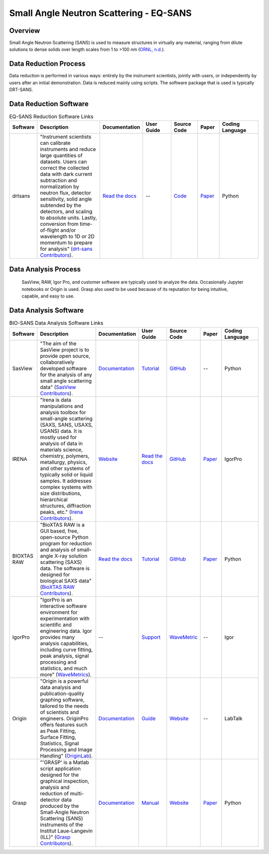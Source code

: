 Small Angle Neutron Scattering - EQ-SANS
==================================

.. _eqsans:

Overview
-----------------------------------
Small Angle Neutron Scattering (SANS) is used to 
measure structures in virtually any material, ranging 
from dilute solutions to dense solids over length scales 
from 1 to >100 nm  (`ORNL, n.d. <https://neutrons.ornl.gov/suites/small-angle-neutron-scattering>`_).

Data Reduction Process
-----------------------------------
Data reduction is performed in various ways: entirely by the instrument
scientists, jointly with users, or independently by users after an initial demonstration.
Data is reduced mainly using scripts. The software package that is used is
typically DRT-SANS.

Data Reduction Software
-----------------------------------

.. list-table:: EQ-SANS Reduction Software Links
   :widths:  8 25 13 11 10 8 15
   :header-rows: 1

   * - Software
     - Description
     - Documentation
     - User Guide
     - Source Code
     - Paper
     - Coding Language
   * - drtsans
     - "Instrument scientists can calibrate instruments and reduce large quantities of datasets. Users can correct the collected data with dark current subtraction and normalization by neutron flux, detector sensitivity, solid angle subtended by the detectors, and scaling to absolute units. Lastly, conversion from time-of-flight and/or wavelength to 1D or 2D momentum to prepare for analysis" (`drt-sans Contributors <https://www.osti.gov/biblio/1839359>`_).
     - `Read the docs <https://drtsans.readthedocs.io/en/latest/>`_
     - --
     - `Code <https://code.ornl.gov/sns-hfir-scse/sans/sans-backend>`_
     - `Paper <https://www.sciencedirect.com/science/article/pii/S2352711022000681>`_
     - Python

Data Analysis Process
-----------------------------------
    SasView, RAW, Igor Pro, and customer software are typically used to analyze the
    data. Occasionally Jupyter notebooks or Origin is used. Grasp also used to be 
    used because of its reputation for being intuitive, capable, and easy to use.

Data Analysis Software
-----------------------------------

.. list-table:: BIO-SANS Data Analysis Software Links
   :widths: 8 25 13 11 10 8 15
   :header-rows: 1

   * - Software
     - Description
     - Documentation
     - User Guide
     - Source Code
     - Paper
     - Coding Language
   * - SasView
     - "The aim of the SasView project is to provide open source, collaboratively developed software for the analysis of any small angle scattering data" (`SasView Contributors <https://www.sasview.org/about/>`_).
     - `Documentation <https://www.sasview.org/documentation>`_
     - `Tutorial <https://www.sasview.org/documentation>`_
     - `GitHub <https://github.com/SasView/sasview>`_
     - --
     - Python
   * - IRENA
     - "Irena is data manipulations and analysis toolbox for small-angle scattering (SAXS, SANS, USAXS, USANS) data. It is mostly used for analysis of data in materials science, chemistry, polymers, metallurgy, physics, and other systems of typically solid or liquid samples. It addresses complex systems with size distributions, hierarchical structures, diffraction peaks, etc." (`Irena Contributors <https://usaxs.xray.aps.anl.gov/software/irena>`_).
     - `Website <https://usaxs.xray.aps.anl.gov/software/irena>`_
     - `Read the docs <http://saxs-igorcodedocs.readthedocs.io/>`_
     - `GitHub <https://github.com/jilavsky/SAXS_IgorCode>`_
     - `Paper <https://journals.iucr.org/paper?S0021889809002222>`_
     - IgorPro
   * - BIOXTAS RAW
     - "BioXTAS RAW is a GUI based, free, open-source Python program for reduction and analysis of small-angle X-ray solution scattering (SAXS) data. The software is designed for biological SAXS data" (`BioXTAS RAW Contributors <https://bioxtas-raw.readthedocs.io/en/latest/>`_).
     - `Read the docs <https://bioxtas-raw.readthedocs.io>`_
     - `Tutorial <https://bioxtas-raw.readthedocs.io/en/latest/tutorial.html>`_
     - `GitHub <https://github.com/jbhopkins/bioxtasraw>`_
     - `Paper <https://journals.iucr.org/paper?S0021889809023863>`_
     - Python
   * - IgorPro
     - "IgorPro is an interactive software environment for experimentation with scientific and engineering data. Igor provides many analysis capabilities, including curve fitting, peak analysis, signal processing and statistics, and much more" (`WaveMetrics <https://www.wavemetrics.com/products/igorpro>`_).
     - --
     - `Support <https://www.wavemetrics.com/support>`_
     - `WaveMetric <https://www.wavemetrics.com/downloads/current>`_
     - --
     - Igor
   * - Origin
     - "Origin is a powerful data analysis and publication-quality graphing software, tailored to the needs of scientists and engineers. OriginPro offers features such as Peak Fitting, Surface Fitting, Statistics, Signal Processing and Image Handling" (`OriginLab <https://www.originlab.com/doc/en/User-Guide/GSB-Intro>`_).
     - `Documentation <https://www.originlab.com/doc/>`_
     - `Guide <https://www.originlab.com/doc/User-Guide>`_
     - `Website <https://www.originlab.com/index.aspx?go=PRODUCTS/Origin>`_
     - --
     - LabTalk
   * - Grasp
     - "'GRASP' is a Matlab script application designed for the graphical inspection, analysis and reduction of multi-detector data produced by the Small-Angle Neutron Scattering (SANS) instruments of the Institut Laue-Langevin (ILL)" (`Grasp Contributors <https://www.ill.eu/users/support-labs-infrastructure/software-scientific-tools/grasp>`_).
     - `Documentation <https://www.ill.eu/users/support-labs-infrastructure/software-scientific-tools/grasp>`_
     - `Manual <https://www.ill.eu/fileadmin/user_upload/ILL/3_Users/Scientific_groups/Large_Scale_Structures/Grasp/Download/grasp_manual.pdf>`_
     - `Website <https://www.ill.eu/users/support-labs-infrastructure/software-scientific-tools/grasp>`_
     - `Paper <https://journals.iucr.org/j/issues/2023/05/00/jl5070/index.html>`_
     - Python
